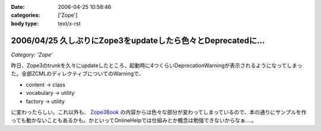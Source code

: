 :date: 2006-04-25 10:58:46
:categories: ['Zope']
:body type: text/x-rst

=============================================================
2006/04/25 久しぶりにZope3をupdateしたら色々とDeprecatedに...
=============================================================

*Category: 'Zope'*

昨日、Zope3のtrunkを久々にupdateしたところ、起動時に4つくらいDeprecationWarningが表示されるようになってしまった。全部ZCMLのディレクティブについてのWarningで、

- content -> class
- vocabulary -> utility
- factory -> utility

に変わったらしい。これ以外も、 `Zope3Book`_ の内容からは色々な部分が変わってしまっているので、本の通りにサンプルを作っても動かないこともあるかも。かといってOnlineHelpでは仕組みとか概念は勉強できないからなぁ‥‥。

.. _`Zope3Book`: http://www.zope.org/Wikis/DevSite/Projects/ComponentArchitecture/Zope3Book


.. :extend type: text/x-rst
.. :extend:
